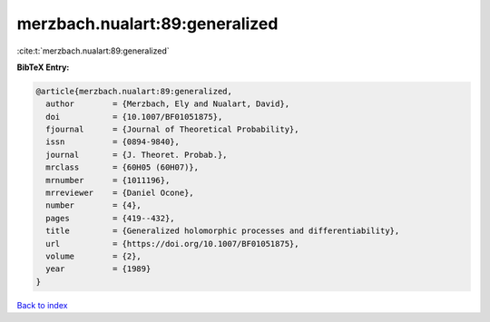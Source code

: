 merzbach.nualart:89:generalized
===============================

:cite:t:`merzbach.nualart:89:generalized`

**BibTeX Entry:**

.. code-block:: bibtex

   @article{merzbach.nualart:89:generalized,
     author        = {Merzbach, Ely and Nualart, David},
     doi           = {10.1007/BF01051875},
     fjournal      = {Journal of Theoretical Probability},
     issn          = {0894-9840},
     journal       = {J. Theoret. Probab.},
     mrclass       = {60H05 (60H07)},
     mrnumber      = {1011196},
     mrreviewer    = {Daniel Ocone},
     number        = {4},
     pages         = {419--432},
     title         = {Generalized holomorphic processes and differentiability},
     url           = {https://doi.org/10.1007/BF01051875},
     volume        = {2},
     year          = {1989}
   }

`Back to index <../By-Cite-Keys.html>`_
